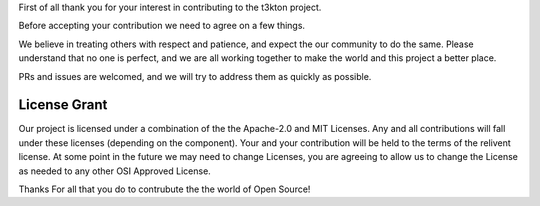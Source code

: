 First of all thank you for your interest in contributing to the t3kton project.

Before accepting your contribution we need to agree on a few things.

We believe in treating others with respect and patience, and expect
the our community to do the same.  Please understand that no one is 
perfect, and we are all working together to make the world and this
project a better place.

PRs and issues are welcomed, and we will try to address them as quickly
as possible.

License Grant
-------------

Our project is licensed under a combination of the the Apache-2.0 and MIT Licenses.
Any and all contributions will fall under these licenses (depending on the component).
Your and your contribution will be held to the terms of the relivent license.
At some point in the future we may need to change Licenses, you are agreeing
to allow us to change the License as needed to any other OSI Approved License.

Thanks For all that you do to contrubute the the world of Open Source!
